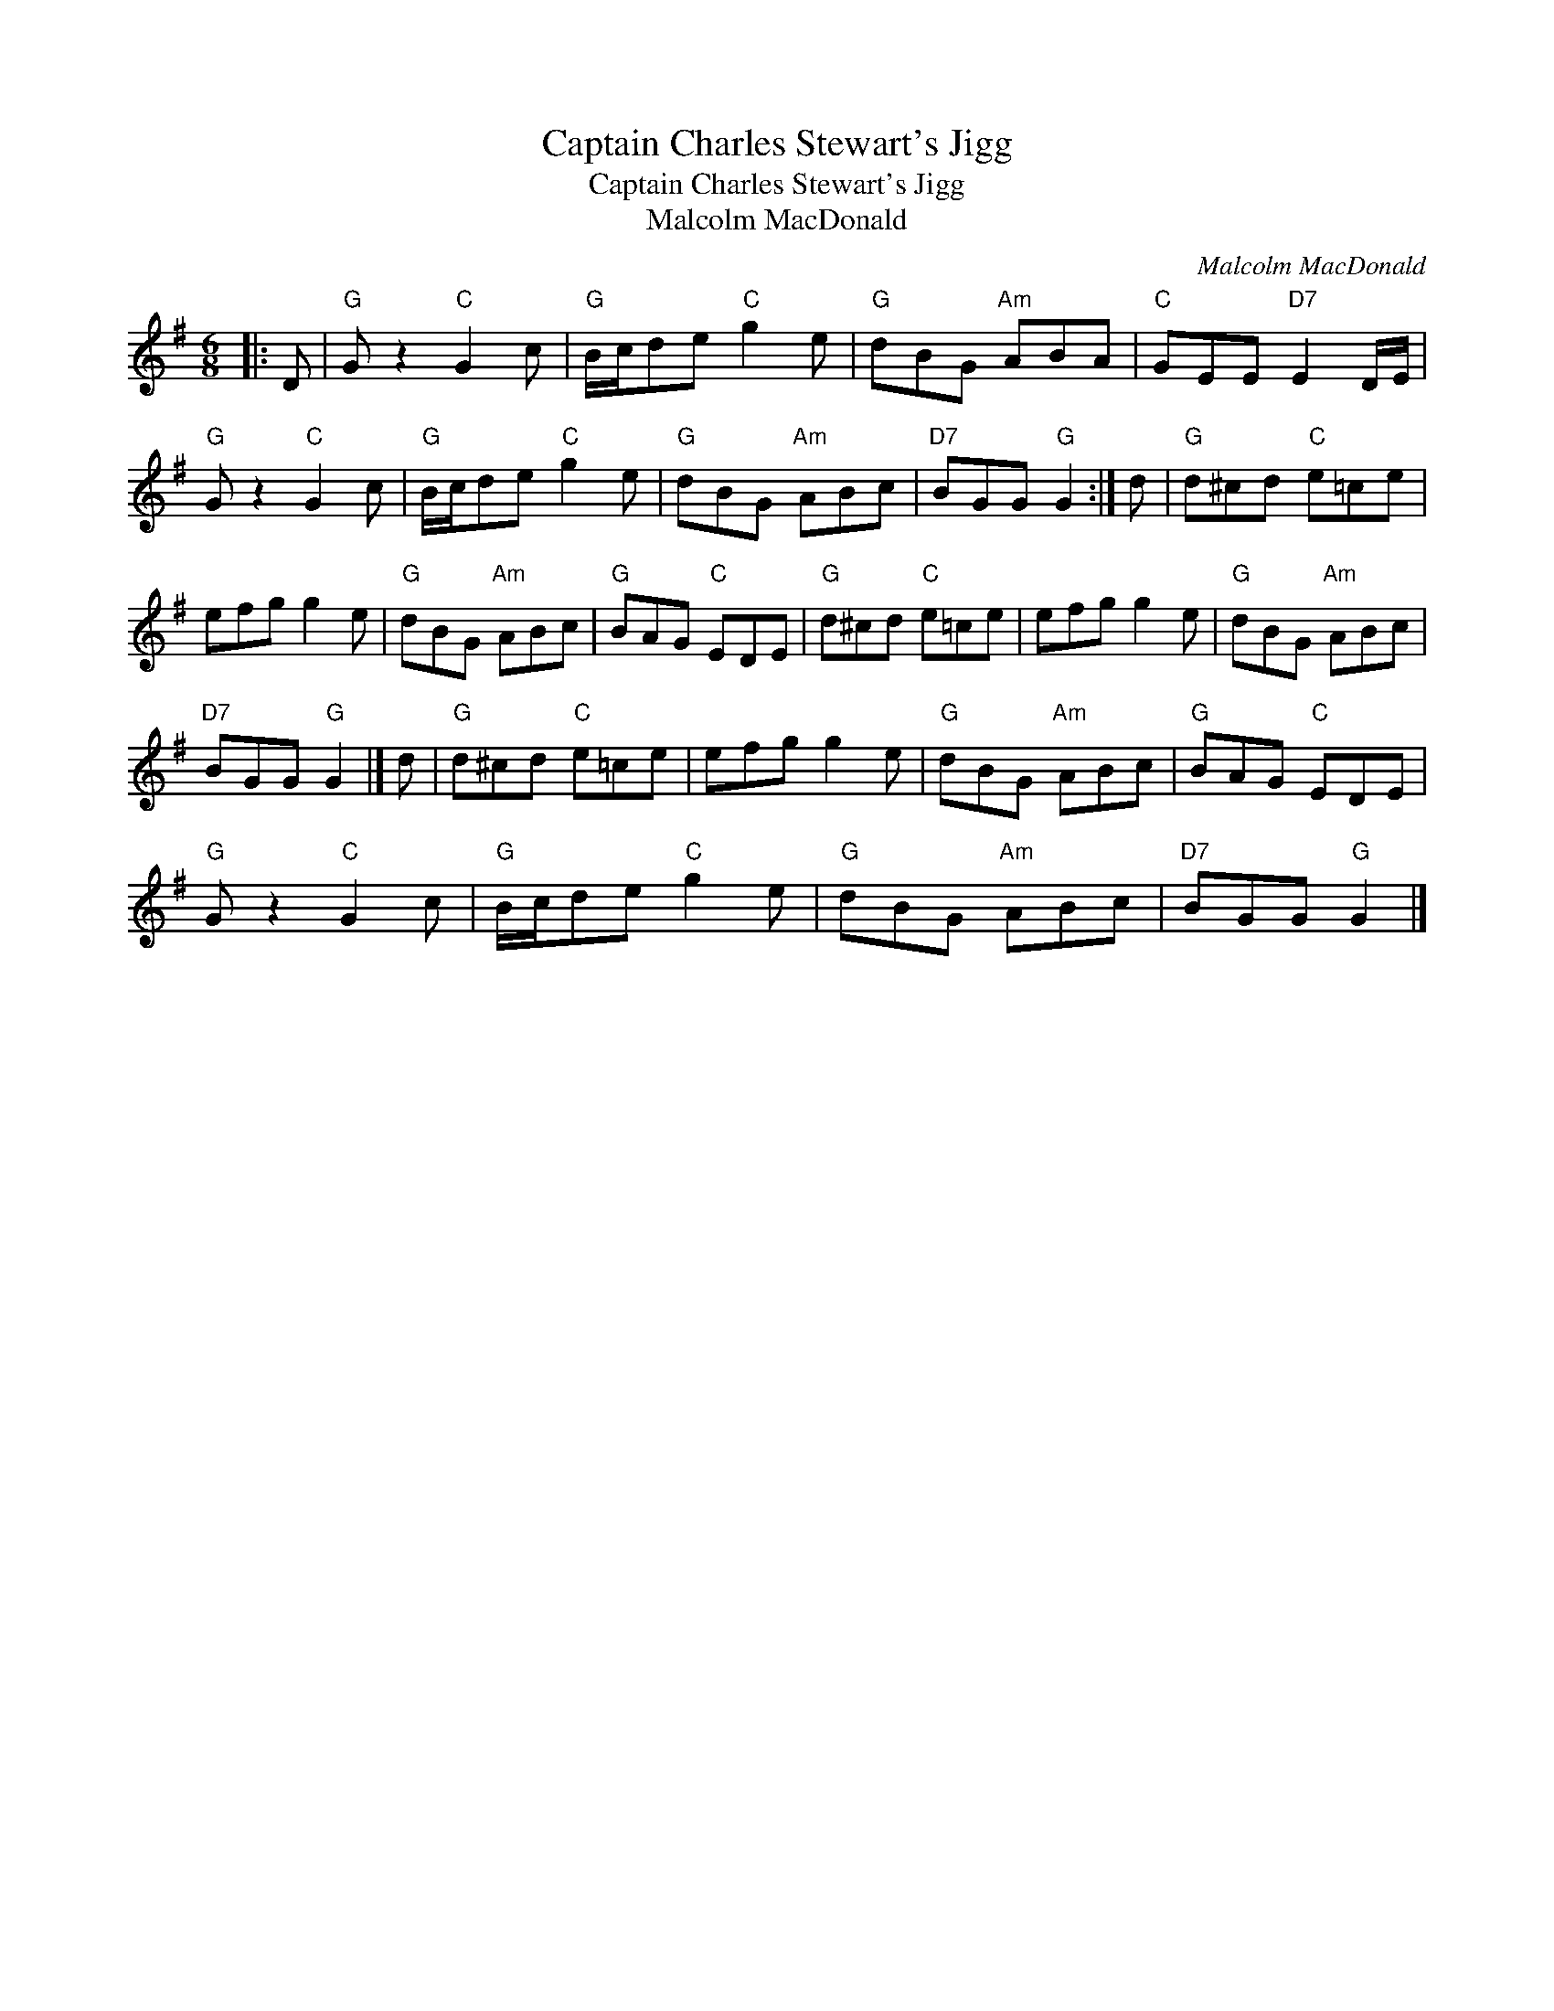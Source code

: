 X:1
T:Captain Charles Stewart's Jigg
T:Captain Charles Stewart's Jigg
T:Malcolm MacDonald
C:Malcolm MacDonald
L:1/8
M:6/8
K:G
V:1 treble 
V:1
|: D |"G" G z2"C" G2 c |"G" B/c/de"C" g2 e |"G" dBG"Am" ABA |"C" GEE"D7" E2 D/E/ | %5
"G" G z2"C" G2 c |"G" B/c/de"C" g2 e |"G" dBG"Am" ABc |"D7" BGG"G" G2 :| d |"G" d^cd"C" e=ce | %11
 efg g2 e |"G" dBG"Am" ABc |"G" BAG"C" EDE |"G" d^cd"C" e=ce | efg g2 e |"G" dBG"Am" ABc | %17
"D7" BGG"G" G2 |] d |"G" d^cd"C" e=ce | efg g2 e |"G" dBG"Am" ABc |"G" BAG"C" EDE | %23
"G" G z2"C" G2 c |"G" B/c/de"C" g2 e |"G" dBG"Am" ABc |"D7" BGG"G" G2 |] %27

